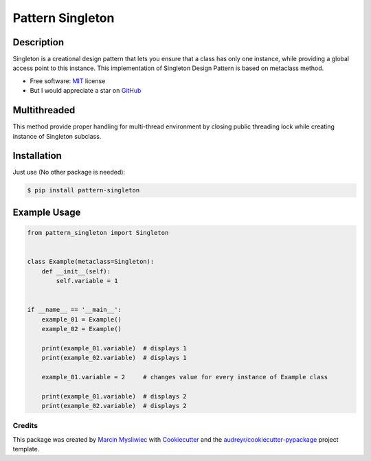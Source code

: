 =================
Pattern Singleton
=================

.. image:: https://img.shields.io/pypi/pyversions/pattern_singleton
        :target: https://pypi.python.org/pypi/pattern_singleton
        :alt: Python

.. image:: https://img.shields.io/pypi/v/pattern_singleton.svg?color=brightgreen
        :target: https://pypi.python.org/pypi/pattern_singleton
        :alt: PyPi

.. image:: https://img.shields.io/pypi/l/pattern_singleton?color=brightgreen
        :target: https://github.com/MarcinMysliwiec/pattern_singleton/blob/master/LICENSE
        :alt: License

.. image:: https://travis-ci.com/MarcinMysliwiec/pattern_singleton.svg
        :target: https://travis-ci.com/MarcinMysliwiec/pattern_singleton
        :alt: Build

.. image:: https://codecov.io/gh/MarcinMysliwiec/pattern_singleton/branch/master/graph/badge.svg?token=ZJCBWXAJPR
        :target: https://codecov.io/gh/MarcinMysliwiec/pattern_singleton
        :alt: Coverage

Description
~~~~~~~~~~~~

Singleton is a creational design pattern that lets you ensure that a class has only one instance, while providing a global access point to this instance.
This implementation of Singleton Design Pattern is based on metaclass method.

* Free software: `MIT <https://github.com/MarcinMysliwiec/pattern_singleton/blob/master/LICENSE>`__ license
* But I would appreciate a star on `GitHub <https://github.com/MarcinMysliwiec>`__

Multithreaded
~~~~~~~~~~~~~~~~

This method provide proper handling for multi-thread environment by closing public threading lock while creating instance of Singleton subclass.

Installation
~~~~~~~~~~~~

Just use (No other package is needed):

.. code-block:: sh

    $ pip install pattern-singleton


Example Usage
~~~~~~~~~~~~~

.. code-block:: python

    from pattern_singleton import Singleton


    class Example(metaclass=Singleton):
        def __init__(self):
            self.variable = 1


    if __name__ == '__main__':
        example_01 = Example()
        example_02 = Example()

        print(example_01.variable)  # displays 1
        print(example_02.variable)  # displays 1

        example_01.variable = 2     # changes value for every instance of Example class

        print(example_01.variable)  # displays 2
        print(example_02.variable)  # displays 2


Credits
-------

This package was created by `Marcin Mysliwiec <https://github.com/MarcinMysliwiec>`__ with Cookiecutter_ and the `audreyr/cookiecutter-pypackage`_ project template.

.. _Cookiecutter: https://github.com/audreyr/cookiecutter
.. _`audreyr/cookiecutter-pypackage`: https://github.com/audreyr/cookiecutter-pypackage
